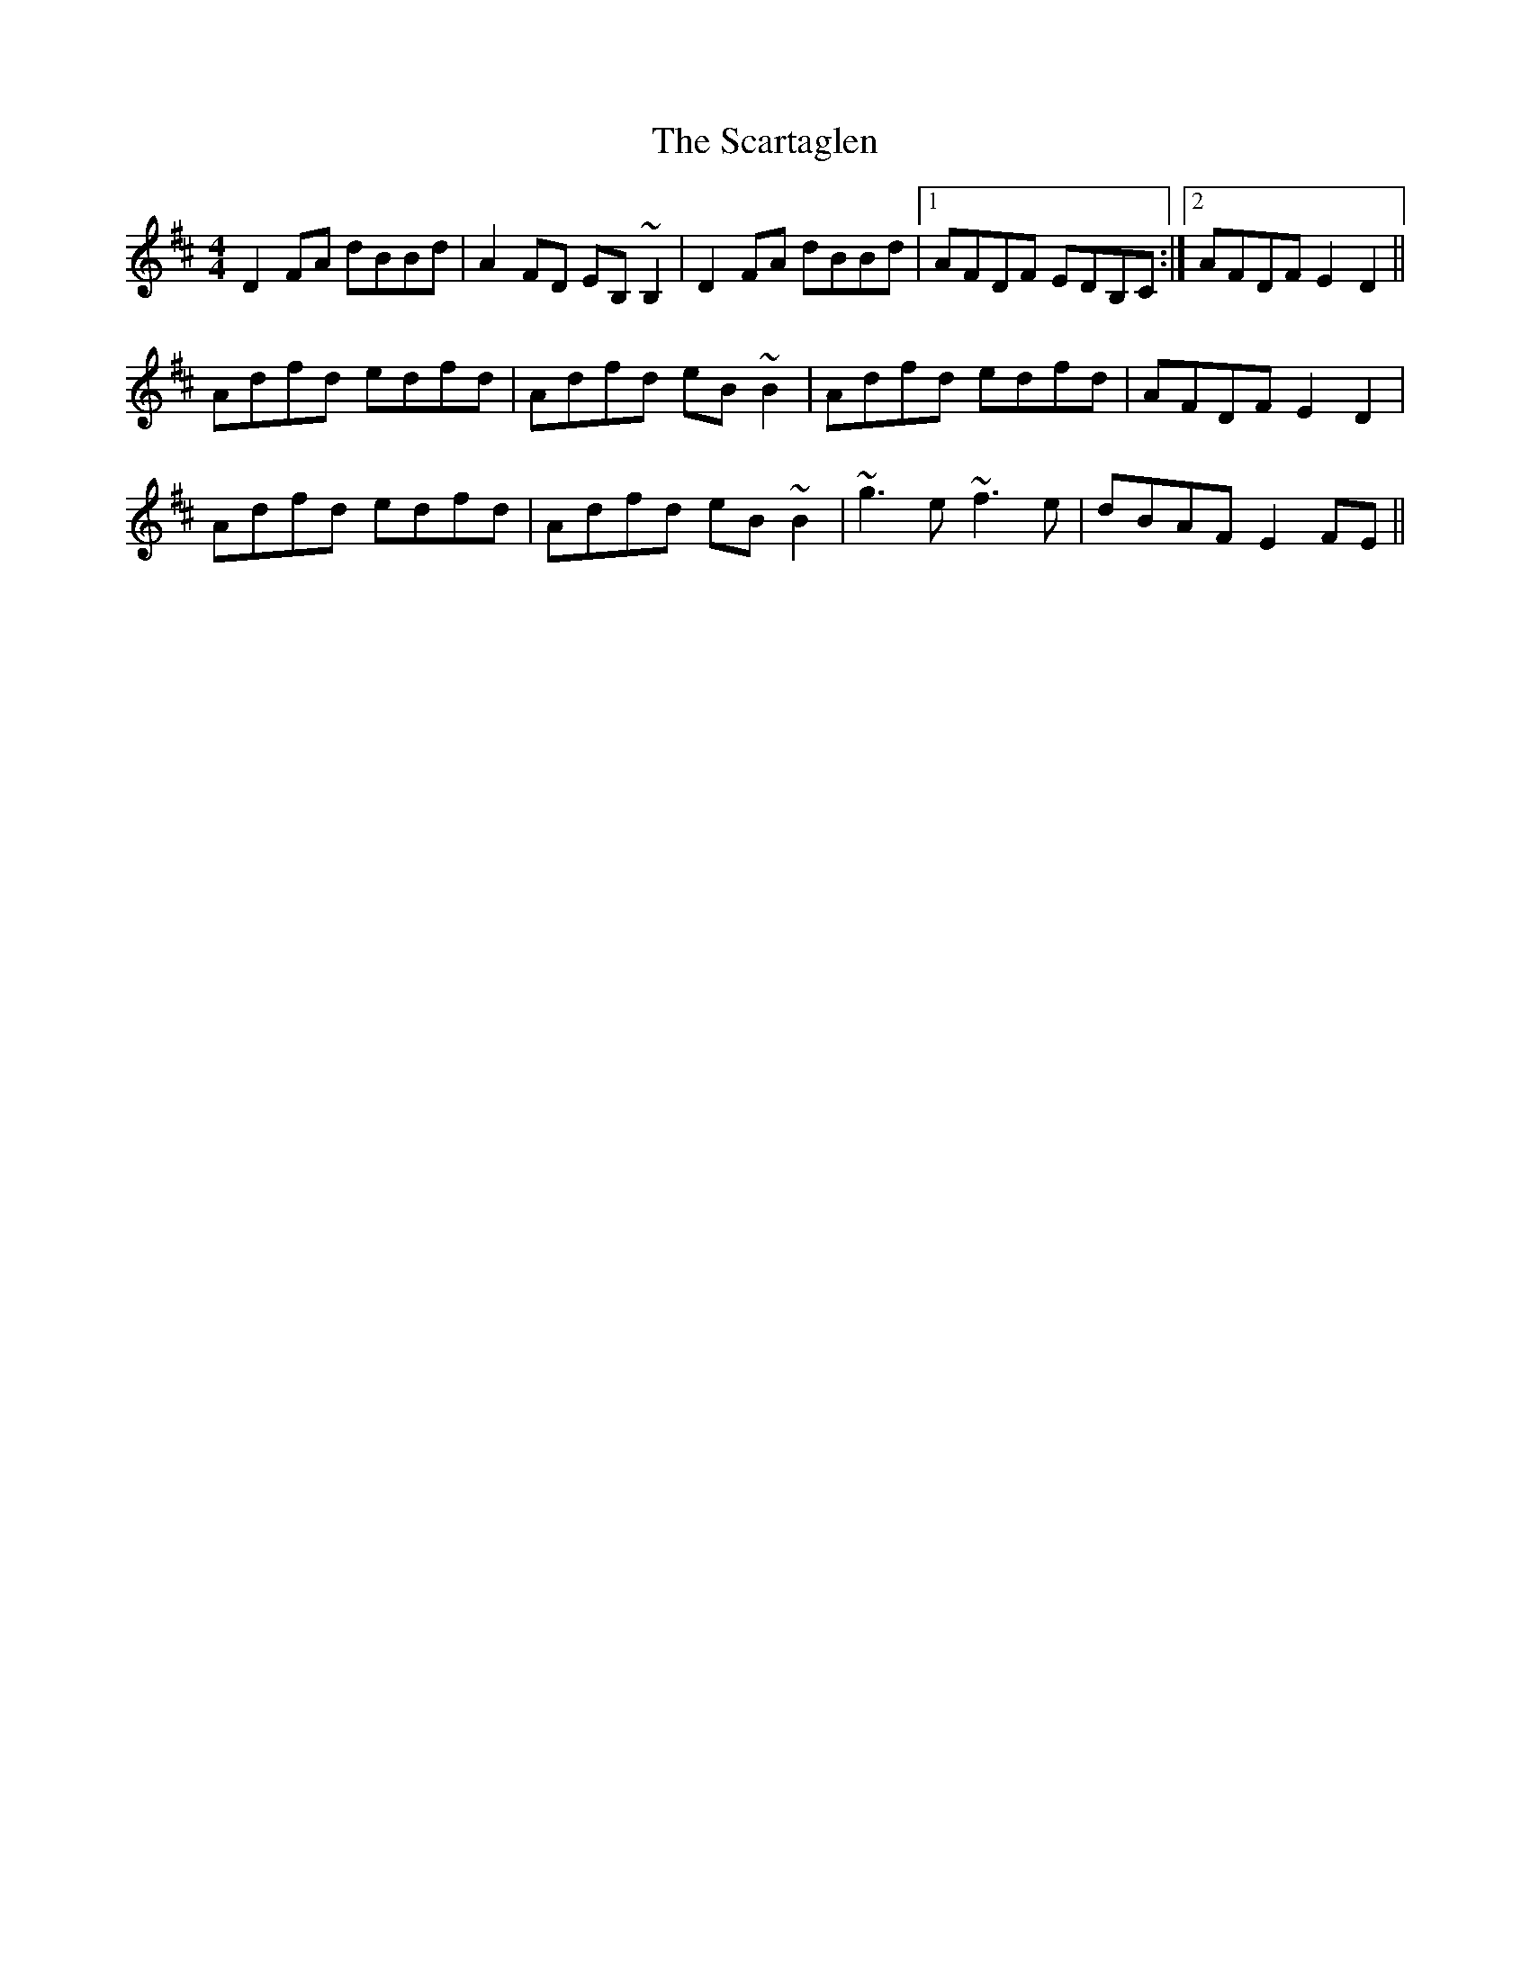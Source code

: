 X: 36052
T: Scartaglen, The
R: reel
M: 4/4
K: Dmajor
D2FA dBBd|A2FD EB,~B,2|D2FA dBBd|1 AFDF EDB,C:|2 AFDF E2D2||
Adfd edfd|Adfd eB~B2|Adfd edfd|AFDF E2D2|
Adfd edfd|Adfd eB~B2|~g3e ~f3e|dBAF E2FE||

